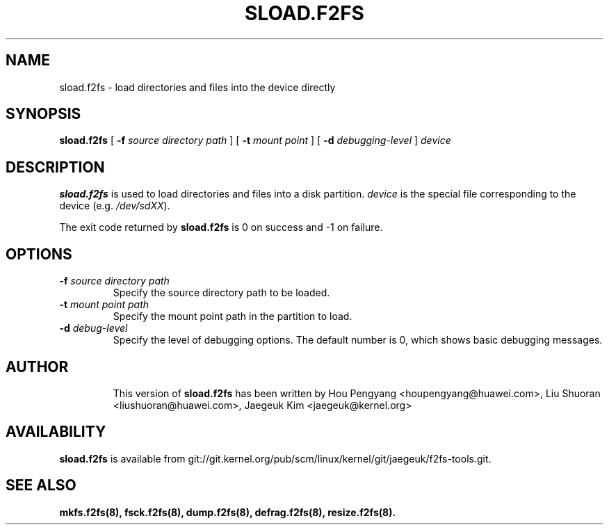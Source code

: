 .\" Copyright (C) 2015 Huawei Ltd.
.\"
.TH SLOAD.F2FS 8
.SH NAME
sload.f2fs \- load directories and files into the device directly
.SH SYNOPSIS
.B sload.f2fs
[
.B \-f
.I source directory path
]
[
.B \-t
.I mount point
]
[
.B \-d
.I debugging-level
]
.I device
.SH DESCRIPTION
.B sload.f2fs
is used to load directories and files into a disk partition.
\fIdevice\fP is the special file corresponding to the device (e.g.
\fI/dev/sdXX\fP).

.PP
The exit code returned by
.B sload.f2fs
is 0 on success and -1 on failure.
.SH OPTIONS
.TP
.BI \-f " source directory path"
Specify the source directory path to be loaded.
.TP
.BI \-t " mount point path"
Specify the mount point path in the partition to load.
.TP
.BI \-d " debug-level"
Specify the level of debugging options.
The default number is 0, which shows basic debugging messages.
.TP
.SH AUTHOR
This version of
.B sload.f2fs
has been written by Hou Pengyang <houpengyang@huawei.com>,
Liu Shuoran <liushuoran@huawei.com>, Jaegeuk Kim <jaegeuk@kernel.org>
.SH AVAILABILITY
.B sload.f2fs
is available from git://git.kernel.org/pub/scm/linux/kernel/git/jaegeuk/f2fs-tools.git.
.SH SEE ALSO
.BR mkfs.f2fs(8),
.BR fsck.f2fs(8),
.BR dump.f2fs(8),
.BR defrag.f2fs(8),
.BR resize.f2fs(8).
